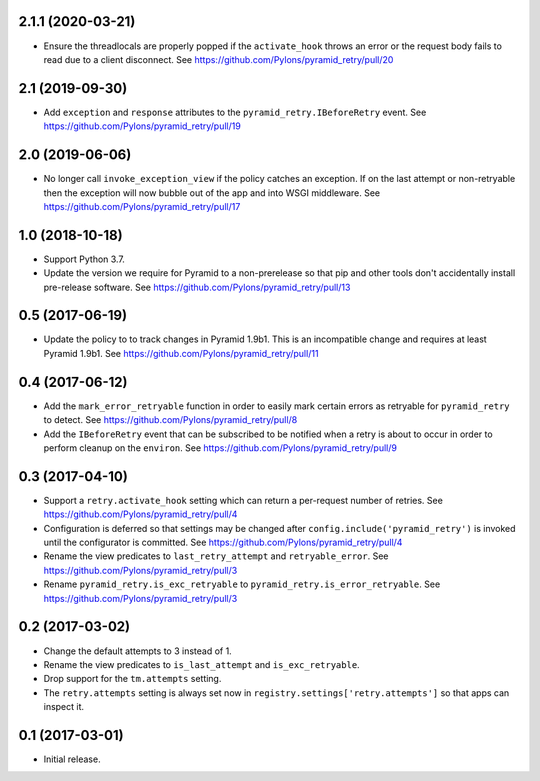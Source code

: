 2.1.1 (2020-03-21)
==================

- Ensure the threadlocals are properly popped if the ``activate_hook`` throws
  an error or the request body fails to read due to a client disconnect.
  See https://github.com/Pylons/pyramid_retry/pull/20

2.1 (2019-09-30)
================

- Add ``exception`` and ``response`` attributes to the
  ``pyramid_retry.IBeforeRetry`` event.
  See https://github.com/Pylons/pyramid_retry/pull/19

2.0 (2019-06-06)
================

- No longer call ``invoke_exception_view`` if the policy catches an exception.
  If on the last attempt or non-retryable then the exception will now bubble
  out of the app and into WSGI middleware.
  See https://github.com/Pylons/pyramid_retry/pull/17

1.0 (2018-10-18)
================

- Support Python 3.7.

- Update the version we require for Pyramid to a non-prerelease so that pip and
  other tools don't accidentally install pre-release software.
  See https://github.com/Pylons/pyramid_retry/pull/13

0.5 (2017-06-19)
================

- Update the policy to to track changes in Pyramid 1.9b1. This is an
  incompatible change and requires at least Pyramid 1.9b1.
  See https://github.com/Pylons/pyramid_retry/pull/11

0.4 (2017-06-12)
================

- Add the ``mark_error_retryable`` function in order to easily mark
  certain errors as retryable for ``pyramid_retry`` to detect.
  See https://github.com/Pylons/pyramid_retry/pull/8

- Add the ``IBeforeRetry`` event that can be subscribed to be notified
  when a retry is about to occur in order to perform cleanup on the
  ``environ``. See https://github.com/Pylons/pyramid_retry/pull/9

0.3 (2017-04-10)
================

- Support a ``retry.activate_hook`` setting which can return a per-request
  number of retries. See https://github.com/Pylons/pyramid_retry/pull/4

- Configuration is deferred so that settings may be changed after
  ``config.include('pyramid_retry')`` is invoked until the configurator
  is committed. See https://github.com/Pylons/pyramid_retry/pull/4

- Rename the view predicates to ``last_retry_attempt`` and
  ``retryable_error``. See https://github.com/Pylons/pyramid_retry/pull/3

- Rename ``pyramid_retry.is_exc_retryable`` to
  ``pyramid_retry.is_error_retryable``.
  See https://github.com/Pylons/pyramid_retry/pull/3

0.2 (2017-03-02)
================

- Change the default attempts to 3 instead of 1.

- Rename the view predicates to ``is_last_attempt`` and ``is_exc_retryable``.

- Drop support for the ``tm.attempts`` setting.

- The ``retry.attempts`` setting is always set now in
  ``registry.settings['retry.attempts']`` so that apps can inspect it.

0.1 (2017-03-01)
================

- Initial release.
